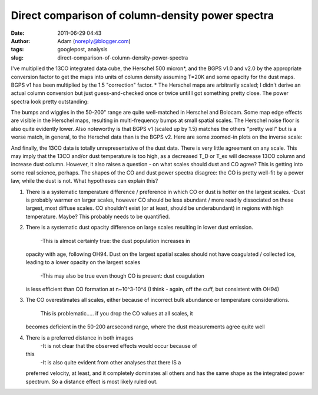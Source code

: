 Direct comparison of column-density power spectra
#################################################
:date: 2011-06-29 04:43
:author: Adam (noreply@blogger.com)
:tags: googlepost, analysis
:slug: direct-comparison-of-column-density-power-spectra

I've multiplied the 13CO integrated data cube, the Herschel 500
micron\*, and the BGPS v1.0 and v2.0 by the appropriate conversion
factor to get the maps into units of column density assuming T=20K and
some opacity for the dust maps. BGPS v1 has been multiplied by the 1.5
"correction" factor.
\* The Herschel maps are arbitrarily scaled; I didn't derive an actual
column conversion but just guess-and-checked once or twice until I got
something pretty close.
The power spectra look pretty outstanding:

.. image:: http://4.bp.blogspot.com/--uPAgTvMjkk/TgqcjV9uvhI/AAAAAAAAGO4/cOe1iLuF-H0/s320/powerspectrum_comparison_512_0x1.png

.. image:: http://3.bp.blogspot.com/-1Lupi5MSVpk/TgqcjsPwKFI/AAAAAAAAGPA/D9oNXIHdRtE/s320/powerspectrum_comparison_512_1x1.png

.. image:: http://2.bp.blogspot.com/-P2pC9RDKUic/TgqckFwVQUI/AAAAAAAAGPI/FU8cUUZe7bc/s320/powerspectrum_comparison_512_2x1.png

The bumps and wiggles in the 50-200" range are quite well-matched in
Herschel and Bolocam. Some map edge effects are visible in the Herschel
maps, resulting in multi-frequency bumps at small spatial scales. The
Herschel noise floor is also quite evidently lower. Also noteworthy is
that BGPS v1 (scaled up by 1.5) matches the others "pretty well" but is
a worse match, in general, to the Herschel data than is the BGPS v2.
Here are some zoomed-in plots on the inverse scale:

.. image:: http://3.bp.blogspot.com/-ldoGiyzeb2w/TgqhYPqerHI/AAAAAAAAGPQ/E1BFNEhcadw/s320/powerspectrum_comparison_512_0x1.png

.. image:: http://3.bp.blogspot.com/-algBRWCXB9E/TgqhYgcwsPI/AAAAAAAAGPY/eSbDDcAYvCk/s320/powerspectrum_comparison_512_1x1.png

.. image:: http://4.bp.blogspot.com/-36H34cVnAPM/TgqhY7f4kAI/AAAAAAAAGPg/HUWvO9nZwuE/s320/powerspectrum_comparison_512_2x1.png

And finally, the 13CO data is totally unrepresentative of the dust data.
There is very little agreement on any scale. This may imply that the
13CO and/or dust temperature is too high, as a decreased T\_D or T\_ex
will decrease 13CO column and increase dust column. However, it also
raises a question - on what scales should dust and CO agree?
This is getting into some real science, perhaps. The shapes of the CO
and dust power spectra disagree: the CO is pretty well-fit by a power
law, while the dust is not. What hypotheses can explain this?

#. There is a systematic temperature difference / preference in which CO
   or dust is hotter on the largest scales.
   -Dust is probably warmer on larger scales, however CO should be less
   abundant / more readily dissociated on these largest, most diffuse
   scales. CO shouldn't exist (or at least, should be underabundant) in
   regions with high temperature. Maybe? This probably needs to be
   quantified.
#. There is a systematic dust opacity difference on large scales
   resulting in lower dust emission.
    -This is almost certainly true: the dust population increases in
   opacity with age, following OH94. Dust on the largest spatial scales
   should not have coagulated / collected ice, leading to a lower
   opacity on the largest scales
    -This may also be true even though CO is present: dust coagulation
   is less efficient than CO formation at n~10^3-10^4 (I think - again,
   off the cuff, but consistent with OH94)
#. The CO overestimates all scales, either because of incorrect bulk
   abundance or temperature considerations.
    This is problematic..... if you drop the CO values at all scales, it
   becomes deficient in the 50-200 arcsecond range, where the dust
   measurements agree quite well
#. There is a preferred distance in both images
    -It is not clear that the observed effects would occur because of
   this
    -It is also quite evident from other analyses that there IS a
   preferred velocity, at least, and it completely dominates all others
   and has the same shape as the integrated power spectrum. So a
   distance effect is most likely ruled out.

.. _|image6|: http://4.bp.blogspot.com/--uPAgTvMjkk/TgqcjV9uvhI/AAAAAAAAGO4/cOe1iLuF-H0/s1600/powerspectrum_comparison_512_0x1.png
.. _|image7|: http://3.bp.blogspot.com/-1Lupi5MSVpk/TgqcjsPwKFI/AAAAAAAAGPA/D9oNXIHdRtE/s1600/powerspectrum_comparison_512_1x1.png
.. _|image8|: http://2.bp.blogspot.com/-P2pC9RDKUic/TgqckFwVQUI/AAAAAAAAGPI/FU8cUUZe7bc/s1600/powerspectrum_comparison_512_2x1.png
.. _|image9|: http://3.bp.blogspot.com/-ldoGiyzeb2w/TgqhYPqerHI/AAAAAAAAGPQ/E1BFNEhcadw/s1600/powerspectrum_comparison_512_0x1.png
.. _|image10|: http://3.bp.blogspot.com/-algBRWCXB9E/TgqhYgcwsPI/AAAAAAAAGPY/eSbDDcAYvCk/s1600/powerspectrum_comparison_512_1x1.png
.. _|image11|: http://4.bp.blogspot.com/-36H34cVnAPM/TgqhY7f4kAI/AAAAAAAAGPg/HUWvO9nZwuE/s1600/powerspectrum_comparison_512_2x1.png

